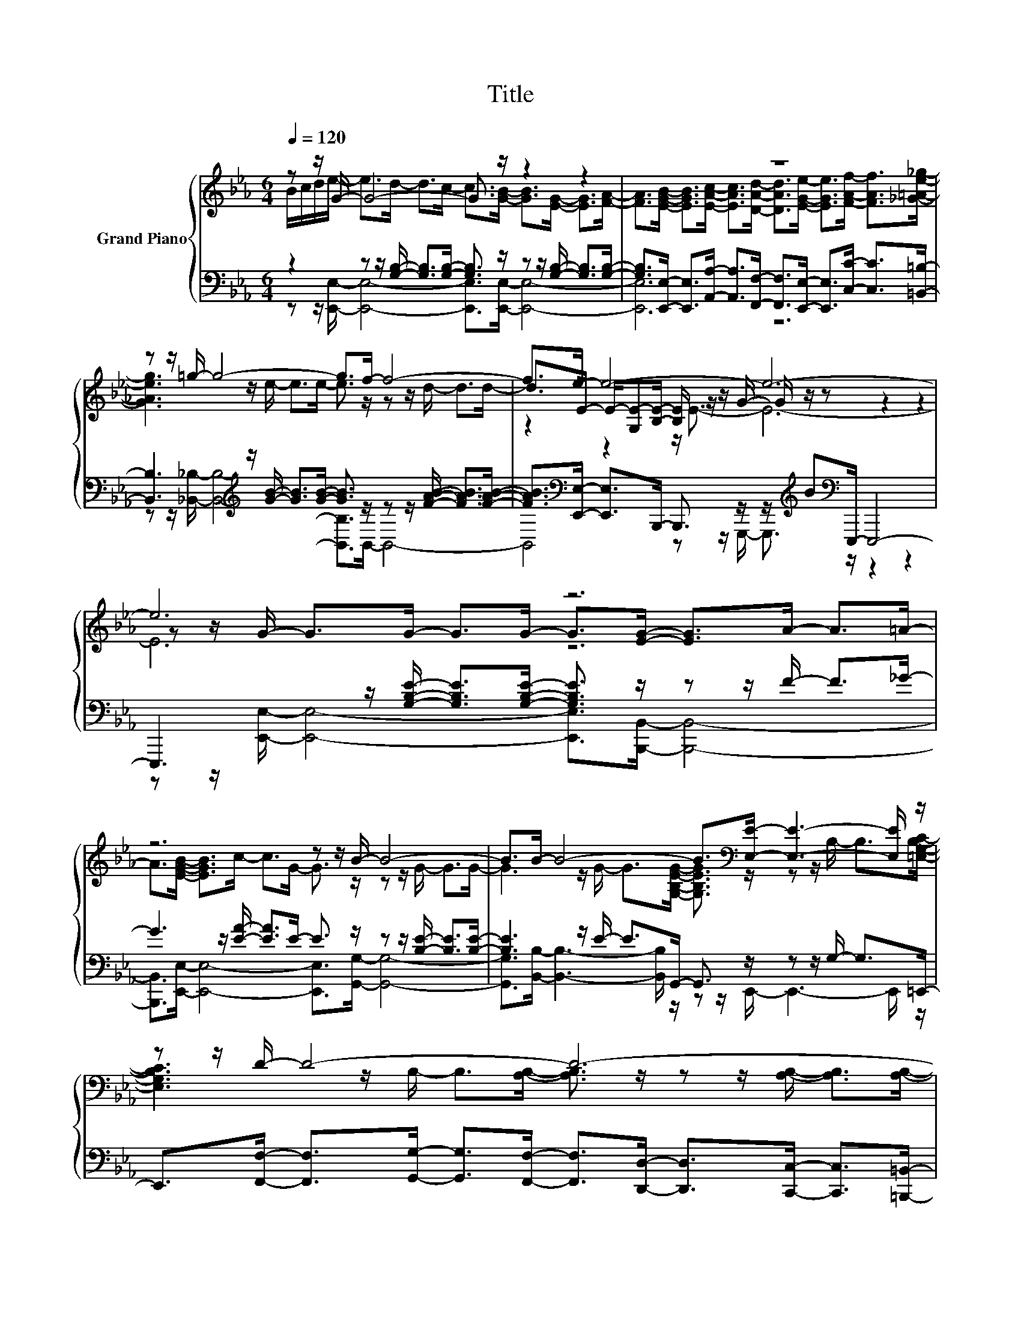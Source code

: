 X:1
T:Title
%%score { ( 1 2 5 ) | ( 3 4 ) }
L:1/8
Q:1/4=120
M:6/4
K:Eb
V:1 treble nm="Grand Piano"
V:2 treble 
V:5 treble 
V:3 bass 
V:4 bass 
V:1
 z z/ G/- G4- G3/2 z/ z2 z2 | z12 | z z/ =g/- g4- g>f- f4- | f>e- e4- e6- | e6 z6 | %5
 z6 z z/ B/- B4- | B>B- B4- B>[K:bass][E,E]- [E,E]3- [E,E]/ z/ | z z/ D/- D4- D6- | %8
 D6[K:treble] z6 | z12 | z12 | z z/ [DFB]/- [DFB]4- [DFB]6- | [DFB]6 z6 | z6 z z/ B/- B4- | %14
 B6 z z/ d/- d3- d/ z/ | z z/ =B/- B4- B>_B- B4- | B6 z6 | z12 | z z/ B/- B4- B>B- B4- | %19
[M:15/8] B3/2B3/2- B3- B3- B6- |[M:6/4] B>e- e4- e>d- d3- d/ z/ | z z/ c/- c4- c>G- G3- G/ z/ | %22
 z12[K:bass] | z z/ D/- D4- D6- | D>[K:treble]d- d4- d>c- c3- c/ z/ | z z/ B/- B4- B>F- F3- F/ z/ | %26
 z12 | z z/ G/- G4- G6- | G>e- e4- e>d- d3- d/ z/ | z z/ c/- c4- c>G- G3- G/ z/ | z12 | %31
 z z/ c/- c4- c6- | c6 z6 | z12 | z z/ =g/- g4- g>f- f4- | f>e- e4- e6- | e6 z6 |] %37
V:2
 B/c/d/e/- e>d- d>c- c>[GB]- [GB]>[EG]- [EG]>[FA]- | %1
 [FA]>[EGB]- [EGB]>[EAc]- [EAc]>[DAd]- [DAd]>[EGe]- [EGe]>[FAf]- [FAf]>[_G=Ae_g]- | %2
 [GAeg]3 z/ e/- e>e- e3/2 z/ z z/ d/- d>d- | d>E- E/-[G,E-][B,E]/- [B,E]/ z/ z/ G/- G/ z/ z z2 z2 | %4
 z z/ G/- G>G- G>G- G>[EG]- [EG]>A- A>=A- | A>[EGB]- [EGB]>c- c>G- G3/2 z/ z z/ G/- G>G- | %6
 G3 z/ G/- G>[G,B,EG]- [G,B,EG]3/2[K:bass] z/ z z/ B,/- B,>[=E,G,B,C]- | %7
 [E,G,B,C]3 z/ B,/- B,>[A,B,]- [A,B,]3/2 z/ z z/ [A,B,]/- [A,B,]>[A,B,]- | %8
 [A,B,]>[K:treble]A- A>A- A>A- A>[B,DA]- [B,DA]>[B,DG]- [B,DG]>[B,DF]- | %9
 [B,DF]>[B,EG]- [B,EG]>[EA]- [EA]>[E=A]- [EA]>[EB]- [EB]3- [EB]/[EBc]/- | %10
 [EBc]>[FBd]- [FBd]>e- e>d- d>[EFc]- [EFc]>[EF]- [EF]>[EFc]- | %11
 [EFc]3 z/ C/- C>B,- B,>A,- A,>F,- F,>D,- | D,>[B,DB]- [B,DB]>A- A>F- F>C- C>D- D>G- | %13
 G>[B,F]- [B,F]>E- E>G- G3/2 z/ z z/ G/- G>G- | G>c- c>=B- B>c- c3/2 z/ z z/ =A/- A>c- | %15
 c3 z/ G/- G>G- G3/2 z/ z z/ [DFA]/- [DFA]>[DFA]- | %16
 [DFA]>[EGe]- [EGe]>d- d>c- c>[EGB]- [EGB]>[B,EG]- [B,EG]>[EGB]- | %17
 [EGB]>[C=EGc]- [CEGc]>[CEG]- [CEG]>[CGB]- [CGB]>[CFA]- [CFA]>[CEG]- [CEG]>[CF]- | %18
 [CF]3 z/ F/- F>F- F3/2 z/ z z/ G/- G>G- | %19
[M:15/8] G3/2[B,DFA]->[B,DFA][DFA]-<[DFA][_D=EG]-<[DEG][B,=DFA]3/2- [B,DFA]6- | %20
[M:6/4] [B,DFA]3 z/ B/- B>B- B3/2 z/ z z/ G/- G>c- | c3 z/ G/- G>G- G3/2 z/ z z/ E/- E>[CEA]- | %22
 [CEA]>[EGB]- [EGB]>[EAc]- [EAc]>[EGB]- [EGB]>[B,EG]- [B,EG]>[B,EGB]- [B,EGB]>[K:bass][G,B,E]- | %23
 [G,B,E]3 z/ B,/- B,>[A,B,]- [A,B,]>[A,B,]- [A,B,]>[A,B,]- [A,B,]>[A,B,]- | %24
 [A,B,]3[K:treble] z/ B/- B>B- B3/2 z/ z z/ A/- A>B- | B3 z/ A/- A>A- A3/2 z/ z z/ D/- D>[B,EG]- | %26
 [B,EG]>[A,FA]- [A,FA]>[B,GB]- [B,GB]>[CAc]- [CAc]>[DBd]- [DBd]>[CAc]- [CAc]>[A,FA]- | %27
 [A,FA]3 z/ [B,E]/- [B,E]>E- E>E- E>E- E>[B,E]- | [B,E]3 z/ B/- B>B- B3/2 z/ z z/ G/- G>c- | %29
 c3 z/ G/- G>G- G3/2 z/ z z/ E/- E>c- | %30
 c>[=Ec]- [Ec]>[_DE_d]- [DEd]>[Ec]- [Ec]>[CFA]- [CFA]>[CEG]- [CEG]>[CF]- | %31
 [CF]>[A,CF]- [A,CF]>[G,C=E]- [G,CE]>[A,CF]- [A,CF]>[CF]- [CF]>[EG]- [EG]>[FA]- | %32
 [FA]>[FAc]- [FAc]>=B- B>c- c>e- e>d- d>c- | %33
 c>[EGB]- [EGB]>[EAc]- [EAc]>[B,DFd]- [B,DFd]>[EGe]- [EGe]>[EFAf]- [EFAf]>_g- | %34
 g3 z/ e/- e>e- e3/2 z/ z z/ d/- d>d- | d3 z/ B,,/- B,,>G,,- G,,3/2 z/ z2 z2 | x12 |] %37
V:3
 z2 z z/ [G,B,]/- [G,B,]>[G,B,]- [G,B,]3/2 z/ z z/ [G,B,]/- [G,B,]>[G,B,]- | %1
 [G,B,]>[E,,E,]- [E,,E,]>[A,,A,]- [A,,A,]>[F,,F,]- [F,,F,]>[E,,E,]- [E,,E,]>[C,C]- [C,C]>[=B,,=B,]- | %2
 [B,,B,]3[K:treble] z/ [GB]/- [GB]>[GB]- [GB]3/2 z/ z z/ [FAB]/- [FAB]>[FAB]- | %3
 [FAB]>[K:bass][E,,E,]- [E,,E,]>B,,,- B,,,3/2 z/ z/[K:treble] B[K:bass]E,,,/- E,,,4- | %4
 E,,,3 z/ [G,B,E]/- [G,B,E]>[G,B,E]- [G,B,E]3/2 z/ z z/ F/- F>_G- | %5
 G3 z/ [EA]/- [EA]>E- E3/2 z/ z z/ [B,E]/- [B,E]>[B,E]- | %6
 [B,E]3 z/ E/- E>G,,- G,,3/2 z/ z z/ G,/- G,>=E,,- | %7
 E,,>[F,,F,]- [F,,F,]>[G,,G,]- [G,,G,]>[F,,F,]- [F,,F,]>[D,,D,]- [D,,D,]>[C,,C,]- [C,,C,]>[=B,,,=B,,]- | %8
 [B,,,B,,]3 z/ [B,D]/- [B,D]>[B,D]- [B,D]>[_B,,,B,,]- [B,,,B,,]>[C,,C,]- [C,,C,]>[D,,D,]- | %9
 [D,,D,]>[E,,E,]- [E,,E,]>[F,,F,]- [F,,F,]>[_G,,_G,]- [G,,G,]>[=G,,=G,]- [G,,G,]3- [G,,G,]/[_G,,_G,]/- | %10
 [G,,G,]3[K:treble] z/ [Fc]/- [Fc]>[FB]- [FB]>[K:bass][F,,F,]- [F,,F,]>[=G,,=G,]- [G,,G,]>[F,,F,]- | %11
 [F,,F,]>[B,,B,]- [B,,B,]>C,- C,>B,,- B,,>A,,- A,,>F,,- F,,>D,,- | %12
 D,,3 z/ [B,D]/- [B,D]>[B,D]- [B,D]>B,- B,>B,- B,>[B,D]- | %13
 [B,D]3 z/ B,/- B,>B,- B,3/2 z/ z z/ [B,E]/- [B,E]>[B,E]- | %14
 [B,E]3 z/ [CFA]/- [CFA]>[CFA]- [CFA]3/2 z/ z z/ D/- D>[D=A]- | %15
 [DA]3 z/ [DF]/- [DF]>[DF]- [DF]>[F,,F,]- [F,,F,]>[B,,,B,,]- [B,,,B,,]>[D,,D,]- | %16
 [D,,D,]3 z/ [EG]/- [EG]>[EG]- [EG]>[G,,G,]- [G,,G,]3- [G,,G,]/[E,,E,]/- | %17
 [E,,E,]>[C,,C,]- [C,,C,]3- [C,,C,]/[=E,,=E,]/- [E,,E,]>[F,,F,]- [F,,F,]>[G,,G,]- [G,,G,]>[A,,A,]- | %18
 [A,,A,]>B,- B,>[B,D]- [B,D]>[B,D]- [B,D]3/2 z/ z z/ [_D=E]/- [DE]>[DE]- | %19
[M:15/8] [DE]3 z/ B,-<B,B,-<B,B,,,3/2- B,,,6- | %20
[M:6/4] B,,,3 z/ [EG]/- [EG]>[EG]- [EG]3/2 z/ z z/ E/- E>[EG]- | %21
 [EG]3 z/ E/- E>E- E3/2 z/ z z/ C/- C>[F,,F,]- | %22
 [F,,F,]>[G,,G,]- [G,,G,]>[A,,A,]- [A,,A,]>[G,,G,]- [G,,G,]>[E,,E,]- [E,,E,]>[G,,G,]- [G,,G,]>[E,,E,]- | %23
 [E,,E,]>[F,,F,]- [F,,F,]>[G,,G,]- [G,,G,]>[F,,F,]- [F,,F,]>[D,,D,]- [D,,D,]>[C,,C,]- [C,,C,]>[=B,,,=B,,]- | %24
 [B,,,B,,]3 z/ [DFA]/- [DFA]>[DFA]- [DFA]3/2 z/ z z/ [DF]/- [DF]>[DFA]- | %25
 [DFA]3 z/ [B,DF]/- [B,DF]>[B,DF]- [B,DF]3/2 z/ z z/ B,/- B,>[E,,E,]- | %26
 [E,,E,]>[F,,F,]- [F,,F,]>[G,,G,]- [G,,G,]>[A,,A,]- [A,,A,]>[B,,B,]- [B,,B,]>[A,,A,]- [A,,A,]>[F,,F,]- | %27
 [F,,F,]>[E,,E,]- [E,,E,]>[G,,G,]- [G,,G,]>[B,,B,]- [B,,B,]>[C,C]- [C,C]>[B,,B,]- [B,,B,]>[G,,G,]- | %28
 [G,,G,]3 z/ [EG]/- [EG]>[EG]- [EG]3/2 z/ z z/ E/- E>[EG]- | %29
 [EG]3 z/ E/- E>E- E3/2 z/ z z/ B,/- B,>[E,G,E]- | %30
 [E,G,E]>[C,G,C]- [C,G,C]>[C,G,]- [C,G,]>[C,C]- [C,C]>[F,,F,]- [F,,F,]>[G,,G,]- [G,,G,]>[A,,A,]- | %31
 [A,,A,]>[F,,F,]- [F,,F,]>[C,,C,]- [C,,C,]>[F,,F,]- [F,,F,]>[A,,A,]- [A,,A,]>[G,,G,]- [G,,G,]>[F,,F,]- | %32
 [F,,F,]>A,,- A,,->[A,,A,FA]- [A,,-A,FA]>[A,,A,FA]- [A,,A,FA]>[=A,C_G]- [A,CG]>[A,DG]- [A,DG]>[A,EG]- | %33
 [A,EG]>[B,,B,]- [B,,B,]>[A,,_A,]- [A,,A,]>[F,,F,]- [F,,F,]>[E,,E,]- [E,,E,]>[C,C]- [C,C]>[=B,,CEF=A]- | %34
 [B,,CEFA]>[K:treble][GBe]- [GBe]>[GB]- [GB]>[GB]- [GB]>[F_ABd]- [FABd]>[FAB]- [FAB]>[FAB]- | %35
 [FAB]>[E,,E,B,EGB]- [E,,E,B,EGB]4- [E,,E,B,EGB]6- | [E,,E,B,EGB]6 z6 |] %37
V:4
 z z/ [E,,E,]/- [E,,E,]4- [E,,E,]>[E,,E,]- [E,,E,]4- | [E,,E,]6 z6 | %2
 z z/[K:treble] [_B,,_B,]/- [B,,B,]4- [B,,B,]>B,,- B,,4- | %3
 B,,4[K:bass] z z/ G,,,/- G,,,3/2[K:treble][K:bass] z/ z2 z2 | %4
 z z/ [E,,E,]/- [E,,E,]4- [E,,E,]>[B,,,B,,]- [B,,,B,,]4- | %5
 [B,,,B,,]>[E,,E,]- [E,,E,]4- [E,,E,]>[G,,G,]- [G,,G,]4- | %6
 [G,,G,]>[B,,B,]- [B,,B,]3- [B,,B,]/ z/ z z/ E,,/- E,,3- E,,/ z/ | x12 | %8
 z z/ [A,,,_B,,]/- [A,,,B,,]4- [A,,,B,,]3/2 z/ z2 z2 | x12 | %10
 z z/[K:treble] [E,,F,]/- [E,,F,]4- [E,,F,]3/2[K:bass] z/ z2 z2 | x12 | %12
 z z/ [B,,,B,,]/- [B,,,B,,]4- [B,,,B,,]>[B,,F,]- [B,,F,]4- | %13
 [B,,F,]>[E,,E,]- [E,,E,]4- [E,,E,]>[G,,G,]- [G,,G,]4- | %14
 [G,,G,]>[A,,A,]- [A,,A,]4- [A,,A,]>[_G,,_G,]- [G,,G,]4- | %15
 [G,,G,]>[=G,,=G,]- [G,,G,]4- [G,,G,]3/2 z/ z2 z2 | z z/ [E,,E,]/- [E,,E,]4- [E,,E,]3/2 z/ z2 z2 | %17
 x12 | z z/ B,,/- B,,4- B,,>[B,,B,]- [B,,B,]4- |[M:15/8] [B,,B,]3/2B,,3/2- B,,3- B,,3- B,,6- | %20
[M:6/4] B,,>[E,,E,]- [E,,E,]4- [E,,E,]>[B,,,B,,]- [B,,,B,,]4- | %21
 [B,,,B,,]>[E,,E,]- [E,,E,]4- [E,,E,]>[G,,G,]- [G,,G,]3- [G,,G,]/ z/ | x12 | x12 | %24
 z z/ [_B,,,_B,,]/- [B,,,B,,]4- [B,,,B,,]>[F,,F,]- [F,,F,]4- | %25
 [F,,F,]>[B,,F,]- [B,,F,]4- [B,,F,]>[D,,D,]- [D,,D,]3- [D,,D,]/ z/ | x12 | x12 | %28
 z z/ [E,,E,]/- [E,,E,]4- [E,,E,]>[B,,,B,,]- [B,,,B,,]4- | %29
 [B,,,B,,]>[E,,E,]- [E,,E,]4- [E,,E,]>[G,,G,]- [G,,G,]3- [G,,G,]/ z/ | x12 | x12 | %32
 z z/ A,/- A,3/2 z/ z2 z z/ [A,,E]/- [A,,E]3- [A,,-E]/A,,/- | A,,6 z6 | %34
 z z/[K:treble] [_B,,B,E]/- [B,,B,E]4- [B,,B,E]>[B,,B,D]- [B,,B,D]4- | [B,,B,D]6 z6 | x12 |] %37
V:5
 x12 | x12 | x12 | z2 z2 z/ E3/2- E6- | E6 z6 | x12 | x15/2[K:bass] x9/2 | x12 | %8
 x3/2[K:treble] x21/2 | x12 | x12 | x12 | x12 | x12 | x12 | x12 | x12 | x12 | x12 |[M:15/8] x15 | %20
[M:6/4] x12 | x12 | x23/2[K:bass] x/ | x12 | x3/2[K:treble] x21/2 | x12 | x12 | x12 | x12 | x12 | %30
 x12 | x12 | x12 | x12 | x12 | x12 | x12 |] %37

